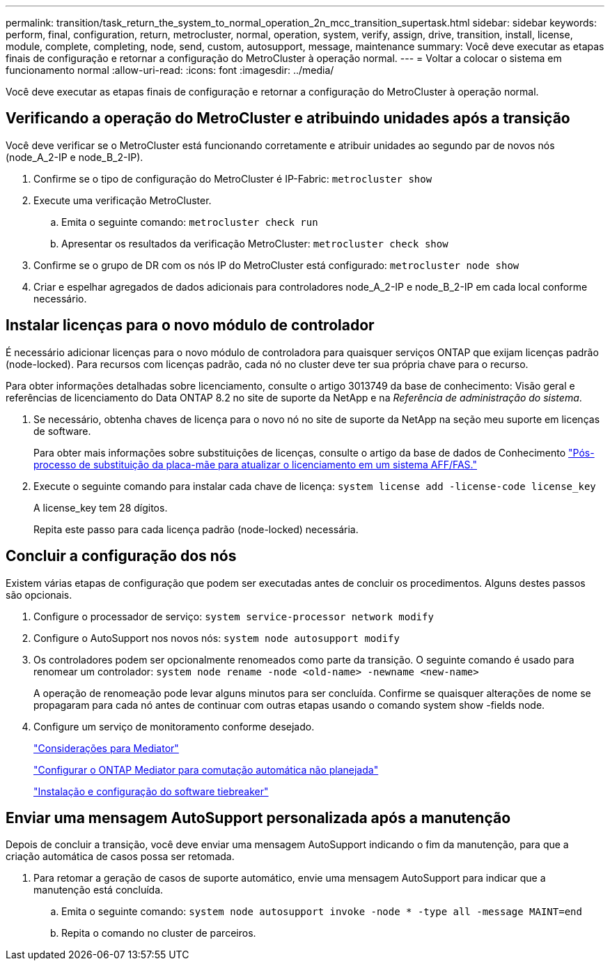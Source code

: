 ---
permalink: transition/task_return_the_system_to_normal_operation_2n_mcc_transition_supertask.html 
sidebar: sidebar 
keywords: perform, final, configuration, return, metrocluster, normal, operation, system, verify, assign, drive, transition, install, license, module, complete, completing, node, send, custom, autosupport, message, maintenance 
summary: Você deve executar as etapas finais de configuração e retornar a configuração do MetroCluster à operação normal. 
---
= Voltar a colocar o sistema em funcionamento normal
:allow-uri-read: 
:icons: font
:imagesdir: ../media/


[role="lead"]
Você deve executar as etapas finais de configuração e retornar a configuração do MetroCluster à operação normal.



== Verificando a operação do MetroCluster e atribuindo unidades após a transição

Você deve verificar se o MetroCluster está funcionando corretamente e atribuir unidades ao segundo par de novos nós (node_A_2-IP e node_B_2-IP).

. Confirme se o tipo de configuração do MetroCluster é IP-Fabric: `metrocluster show`
. Execute uma verificação MetroCluster.
+
.. Emita o seguinte comando: `metrocluster check run`
.. Apresentar os resultados da verificação MetroCluster: `metrocluster check show`


. Confirme se o grupo de DR com os nós IP do MetroCluster está configurado: `metrocluster node show`
. Criar e espelhar agregados de dados adicionais para controladores node_A_2-IP e node_B_2-IP em cada local conforme necessário.




== Instalar licenças para o novo módulo de controlador

É necessário adicionar licenças para o novo módulo de controladora para quaisquer serviços ONTAP que exijam licenças padrão (node-locked). Para recursos com licenças padrão, cada nó no cluster deve ter sua própria chave para o recurso.

Para obter informações detalhadas sobre licenciamento, consulte o artigo 3013749 da base de conhecimento: Visão geral e referências de licenciamento do Data ONTAP 8.2 no site de suporte da NetApp e na _Referência de administração do sistema_.

. Se necessário, obtenha chaves de licença para o novo nó no site de suporte da NetApp na seção meu suporte em licenças de software.
+
Para obter mais informações sobre substituições de licenças, consulte o artigo da base de dados de Conhecimento link:https://kb.netapp.com/Advice_and_Troubleshooting/Flash_Storage/AFF_Series/Post_Motherboard_Replacement_Process_to_update_Licensing_on_a_AFF_FAS_system["Pós-processo de substituição da placa-mãe para atualizar o licenciamento em um sistema AFF/FAS."^]

. Execute o seguinte comando para instalar cada chave de licença: `system license add -license-code license_key`
+
A license_key tem 28 dígitos.

+
Repita este passo para cada licença padrão (node-locked) necessária.





== Concluir a configuração dos nós

Existem várias etapas de configuração que podem ser executadas antes de concluir os procedimentos. Alguns destes passos são opcionais.

. Configure o processador de serviço: `system service-processor network modify`
. Configure o AutoSupport nos novos nós: `system node autosupport modify`
. Os controladores podem ser opcionalmente renomeados como parte da transição. O seguinte comando é usado para renomear um controlador: `system node rename -node <old-name> -newname <new-name>`
+
A operação de renomeação pode levar alguns minutos para ser concluída. Confirme se quaisquer alterações de nome se propagaram para cada nó antes de continuar com outras etapas usando o comando system show -fields node.

. Configure um serviço de monitoramento conforme desejado.
+
link:../install-ip/concept_considerations_mediator.html["Considerações para Mediator"]

+
link:../install-ip/concept_mediator_requirements.html["Configurar o ONTAP Mediator para comutação automática não planejada"]

+
link:../tiebreaker/concept_overview_of_the_tiebreaker_software.html["Instalação e configuração do software tiebreaker"]





== Enviar uma mensagem AutoSupport personalizada após a manutenção

Depois de concluir a transição, você deve enviar uma mensagem AutoSupport indicando o fim da manutenção, para que a criação automática de casos possa ser retomada.

. Para retomar a geração de casos de suporte automático, envie uma mensagem AutoSupport para indicar que a manutenção está concluída.
+
.. Emita o seguinte comando: `system node autosupport invoke -node * -type all -message MAINT=end`
.. Repita o comando no cluster de parceiros.




